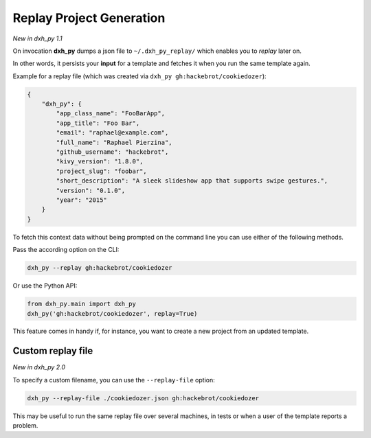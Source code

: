 .. _replay-feature:

Replay Project Generation
-------------------------

*New in dxh_py 1.1*

On invocation **dxh_py** dumps a json file to ``~/.dxh_py_replay/`` which enables you to *replay* later on.

In other words, it persists your **input** for a template and fetches it when you run the same template again.

Example for a replay file (which was created via ``dxh_py gh:hackebrot/cookiedozer``):

.. code-block:: JSON

    {
        "dxh_py": {
            "app_class_name": "FooBarApp",
            "app_title": "Foo Bar",
            "email": "raphael@example.com",
            "full_name": "Raphael Pierzina",
            "github_username": "hackebrot",
            "kivy_version": "1.8.0",
            "project_slug": "foobar",
            "short_description": "A sleek slideshow app that supports swipe gestures.",
            "version": "0.1.0",
            "year": "2015"
        }
    }

To fetch this context data without being prompted on the command line you can use either of the following methods.

Pass the according option on the CLI:

.. code-block:: bash

    dxh_py --replay gh:hackebrot/cookiedozer


Or use the Python API:

.. code-block:: python

    from dxh_py.main import dxh_py
    dxh_py('gh:hackebrot/cookiedozer', replay=True)

This feature comes in handy if, for instance, you want to create a new project from an updated template.

Custom replay file
~~~~~~~~~~~~~~~~~~

*New in dxh_py 2.0*

To specify a custom filename, you can use the ``--replay-file`` option:

.. code-block:: bash

    dxh_py --replay-file ./cookiedozer.json gh:hackebrot/cookiedozer

This may be useful to run the same replay file over several machines, in tests or when a user of the template reports a problem.
